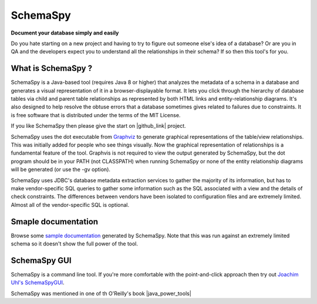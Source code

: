 SchemaSpy
=====================================

**Document your database simply and easily**

Do you hate starting on a new project and having to try to figure out someone else's idea of a database? 
Or are you in QA and the developers expect you to understand all the relationships in their schema? If so then this tool's for you.


What is SchemaSpy ?
-------------------

SchemaSpy is a Java-based tool (requires Java 8 or higher) that analyzes the metadata of a schema in a database and generates a visual representation of it in a browser-displayable format. 
It lets you click through the hierarchy of database tables via child and parent table relationships as represented by both HTML links and entity-relationship diagrams. 
It's also designed to help resolve the obtuse errors that a database sometimes gives related to failures due to constraints.
It is free software that is distributed under the terms of the MIT License. 

If you like SchemaSpy then please give the start on |github_link| project.

SchemaSpy uses the dot executable from `Graphviz <http://www.graphviz.org/>`_ to generate graphical representations of the table/view relationships. This was initially added for people who see things visually. 
Now the graphical representation of relationships is a fundamental feature of the tool. Graphvis is not required to view the output generated by SchemaSpy, but the dot program should be in your PATH 
(not CLASSPATH) when running SchemaSpy or none of the entity relationship diagrams will be generated (or use the -gv option).

SchemaSpy uses JDBC's database metadata extraction services to gather the majority of its information, but has to make vendor-specific SQL queries to gather some information such as the SQL associated with a view and the details of check constraints. 
The differences between vendors have been isolated to configuration files and are extremely limited. Almost all of the vendor-specific SQL is optional.

Smaple documentation
--------------------

Browse some `sample documentation <http://schemaspy.org/sample/index.html>`_ generated by SchemaSpy. Note that this was run against an extremely limited schema so it doesn't show the full power of the tool.

SchemaSpy GUI
-------------

SchemaSpy is a command line tool. If you're more comfortable with the point-and-click approach then try out `Joachim Uhl's <http://www.joachim-uhl.de/>`_ `SchemaSpyGUI <http://schemaspygui.sourceforge.net/>`_. 

SchemaSpy was mentioned in one of th  O'Reilly's book |java_power_tools|

.. _installation

.. links external on new tab
.. |github_link| raw:: html

   <a href="https://github.com/schemaspy/schemaspy" target="_blank">Github</a>

.. |java_power_tools| raw:: html

   <a href="http://my.safaribooksonline.com/9780596527938/I_book_d1e1d1e112?portal=oreilly#X2ludGVybmFsX0h0bWxWaWV3P3htbGlkPTk3ODA1OTY1Mjc5MzglMkZjaDEyJnF1ZXJ5PQ==" target="_blank">Java Power Tools</a>   


